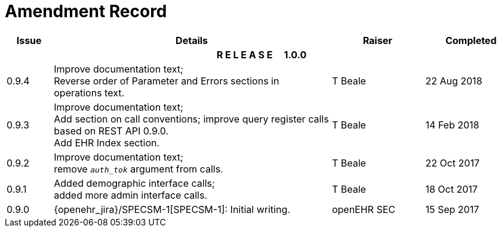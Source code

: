 = Amendment Record

[cols="1,6,2,2", options="header"]
|===
|Issue|Details|Raiser|Completed

4+^h|*R E L E A S E{nbsp}{nbsp}{nbsp}{nbsp}{nbsp}1.0.0*

|[[latest_issue]]0.9.4
|Improve documentation text; +
 Reverse order of Parameter and Errors sections in operations text.
|T Beale 
|[[latest_issue_date]]22 Aug 2018

|0.9.3
|Improve documentation text; +
 Add section on call conventions; improve query register calls based on REST API 0.9.0. +
 Add EHR Index section.
|T Beale 
|14 Feb 2018

|0.9.2
|Improve documentation text; +
 remove `_auth_tok_` argument from calls.
|T Beale 
|22 Oct 2017

|0.9.1
|Added demographic interface calls; +
 added more admin interface calls.
|T Beale 
|18 Oct 2017

|0.9.0
|{openehr_jira}/SPECSM-1[SPECSM-1]: Initial writing.
|openEHR SEC 
|15 Sep 2017

|===

